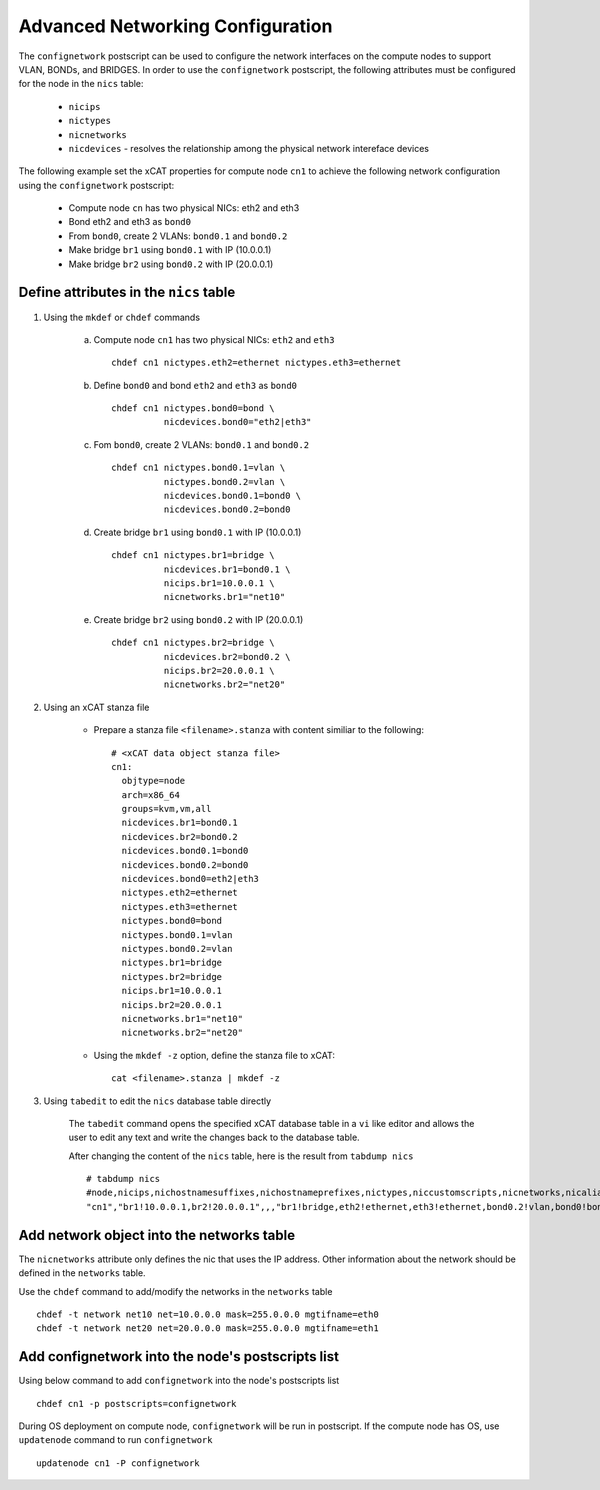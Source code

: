 Advanced Networking Configuration
=================================

The ``confignetwork`` postscript can be used to configure the network interfaces on the compute nodes to support VLAN, BONDs, and BRIDGES. In order to use the ``confignetwork`` postscript, the following attributes must be configured for the node in the ``nics`` table:

    * ``nicips``
    * ``nictypes``
    * ``nicnetworks``
    * ``nicdevices`` - resolves the relationship among the physical network intereface devices

The following example set the xCAT properties for compute node ``cn1`` to achieve the following network configuration using the ``confignetwork`` postscript:

  * Compute node ``cn`` has two physical NICs: eth2 and eth3  
  * Bond eth2 and eth3 as ``bond0`` 
  * From ``bond0``, create 2 VLANs: ``bond0.1`` and ``bond0.2``
  * Make bridge ``br1`` using ``bond0.1`` with IP (10.0.0.1)
  * Make bridge ``br2`` using ``bond0.2`` with IP (20.0.0.1)

Define attributes in the ``nics`` table
---------------------------------------

#. Using the ``mkdef`` or ``chdef`` commands  

    a. Compute node ``cn1`` has two physical NICs: ``eth2`` and ``eth3`` ::
 
        chdef cn1 nictypes.eth2=ethernet nictypes.eth3=ethernet
   
    b. Define ``bond0`` and bond ``eth2`` and ``eth3`` as ``bond0`` ::

        chdef cn1 nictypes.bond0=bond \
                  nicdevices.bond0="eth2|eth3"

    c. Fom ``bond0``, create 2 VLANs: ``bond0.1`` and ``bond0.2`` ::
    
        chdef cn1 nictypes.bond0.1=vlan \
                  nictypes.bond0.2=vlan \
                  nicdevices.bond0.1=bond0 \
                  nicdevices.bond0.2=bond0

    d. Create bridge ``br1`` using ``bond0.1`` with IP (10.0.0.1) ::

        chdef cn1 nictypes.br1=bridge \
                  nicdevices.br1=bond0.1 \
                  nicips.br1=10.0.0.1 \
                  nicnetworks.br1="net10"

    e. Create bridge ``br2`` using ``bond0.2`` with IP (20.0.0.1) ::

        chdef cn1 nictypes.br2=bridge \
                  nicdevices.br2=bond0.2 \
                  nicips.br2=20.0.0.1 \
                  nicnetworks.br2="net20"

#. Using an xCAT stanza file

    - Prepare a stanza file ``<filename>.stanza`` with content similiar to the following: ::

        # <xCAT data object stanza file>
        cn1:
          objtype=node
          arch=x86_64
          groups=kvm,vm,all
          nicdevices.br1=bond0.1 
          nicdevices.br2=bond0.2 
          nicdevices.bond0.1=bond0 
          nicdevices.bond0.2=bond0 
          nicdevices.bond0=eth2|eth3
          nictypes.eth2=ethernet 
          nictypes.eth3=ethernet 
          nictypes.bond0=bond 
          nictypes.bond0.1=vlan 
          nictypes.bond0.2=vlan 
          nictypes.br1=bridge 
          nictypes.br2=bridge 
          nicips.br1=10.0.0.1 
          nicips.br2=20.0.0.1 
          nicnetworks.br1="net10" 
          nicnetworks.br2="net20"

    - Using the ``mkdef -z`` option, define the stanza file to xCAT: ::

        cat <filename>.stanza | mkdef -z

#. Using ``tabedit`` to edit the ``nics`` database table directly

    The ``tabedit`` command opens the specified xCAT database table in a ``vi`` like editor and allows the user to edit any text and write the changes back to the database table.

    After changing the content of the ``nics`` table, here is the result from ``tabdump nics`` ::

        # tabdump nics
        #node,nicips,nichostnamesuffixes,nichostnameprefixes,nictypes,niccustomscripts,nicnetworks,nicaliases,nicextraparams,nicdevices,comments,disable
        "cn1","br1!10.0.0.1,br2!20.0.0.1",,,"br1!bridge,eth2!ethernet,eth3!ethernet,bond0.2!vlan,bond0!bond,br2!bridge,bond0.1!vlan",,"br1!net10,br2!net20",,,"br1!bond0.1,bond0!eth2|eth3,bond0.2!bond0,bond0.1!bond0,br2!bond0.2",,

Add network object into the networks table
------------------------------------------

The ``nicnetworks`` attribute only defines the nic that uses the IP address.
Other information about the network should be defined in the ``networks`` table.

Use the ``chdef`` command to add/modify the networks in the ``networks`` table ::

    chdef -t network net10 net=10.0.0.0 mask=255.0.0.0 mgtifname=eth0
    chdef -t network net20 net=20.0.0.0 mask=255.0.0.0 mgtifname=eth1

Add confignetwork into the node's postscripts list
--------------------------------------------------

Using below command to add ``confignetwork`` into the node's postscripts list ::

    chdef cn1 -p postscripts=confignetwork


During OS deployment on compute node, ``confignetwork`` will be run in postscript. 
If the compute node has OS, use ``updatenode`` command to run ``confignetwork`` ::

    updatenode cn1 -P confignetwork





